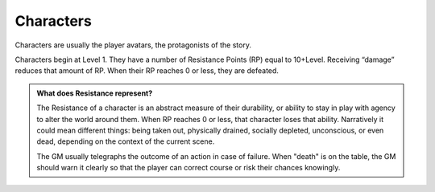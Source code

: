 Characters
----------

Characters are usually the player avatars, the protagonists of the story.

Characters begin at Level 1. They have a number of Resistance Points (RP) equal to 10+Level. Receiving “damage” reduces that amount of RP. When their RP reaches 0 or less, they are defeated.

.. admonition:: What does Resistance represent?

   The Resistance of a character is an abstract measure of their durability, or ability to stay in play with agency to alter the world around them. When RP reaches 0 or less, that character loses that ability. Narratively it could mean different things: being taken out, physically drained, socially depleted, unconscious, or even dead, depending on the context of the current scene.

   The GM usually telegraphs the outcome of an action in case of failure. When "death" is on the table, the GM should warn it clearly so that the player can correct course or risk their chances knowingly.

